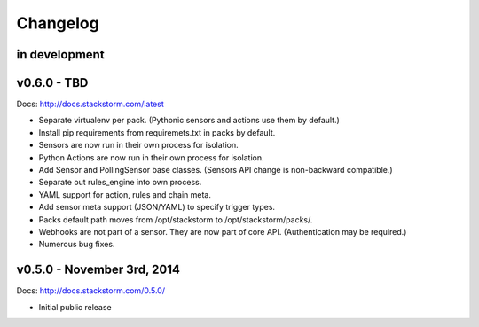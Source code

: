 Changelog
=========

in development
--------------

v0.6.0 - TBD
--------------

Docs: http://docs.stackstorm.com/latest

* Separate virtualenv per pack. (Pythonic sensors and actions use them by default.)
* Install pip requirements from requiremets.txt in packs by default.
* Sensors are now run in their own process for isolation.
* Python Actions are now run in their own process for isolation.
* Add Sensor and PollingSensor base classes. (Sensors API change is non-backward compatible.)
* Separate out rules_engine into own process.
* YAML support for action, rules and chain meta.
* Add sensor meta support (JSON/YAML) to specify trigger types.
* Packs default path moves from /opt/stackstorm to /opt/stackstorm/packs/.
* Webhooks are not part of a sensor. They are now part of core API. (Authentication may
  be required.)
* Numerous bug fixes.


v0.5.0 - November 3rd, 2014
---------------------------

Docs: http://docs.stackstorm.com/0.5.0/

* Initial public release
